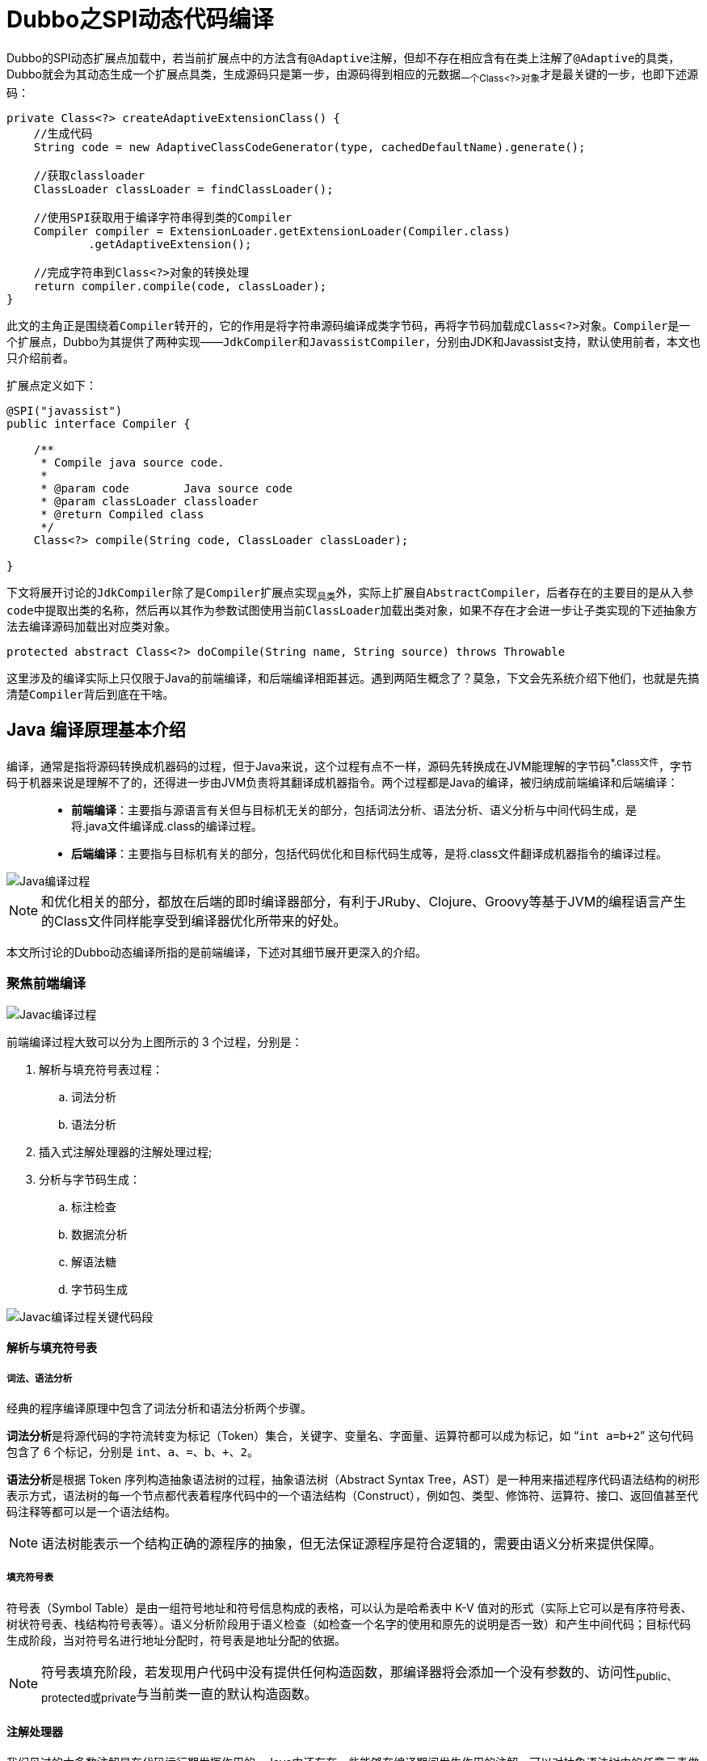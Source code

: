 = Dubbo之SPI动态代码编译

Dubbo的SPI动态扩展点加载中，若当前扩展点中的方法含有``@Adaptive``注解，但却不存在相应含有在类上注解了``@Adaptive``的具类，Dubbo就会为其动态生成一个扩展点具类，生成源码只是第一步，由源码得到相应的元数据~一个Class<?>对象~才是最关键的一步，也即下述源码：

[source,java]
----
private Class<?> createAdaptiveExtensionClass() {
    //生成代码
    String code = new AdaptiveClassCodeGenerator(type, cachedDefaultName).generate();

    //获取classloader
    ClassLoader classLoader = findClassLoader();

    //使用SPI获取用于编译字符串得到类的Compiler
    Compiler compiler = ExtensionLoader.getExtensionLoader(Compiler.class)
            .getAdaptiveExtension();

    //完成字符串到Class<?>对象的转换处理
    return compiler.compile(code, classLoader);
}
----

此文的主角正是围绕着``Compiler``转开的，它的作用是将字符串源码编译成类字节码，再将字节码加载成``Class<?>对象``。``Compiler``是一个扩展点，Dubbo为其提供了两种实现——``JdkCompiler``和``JavassistCompiler``，分别由JDK和Javassist支持，默认使用前者，本文也只介绍前者。

扩展点定义如下：
[source,java]
----
@SPI("javassist")
public interface Compiler {

    /**
     * Compile java source code.
     *
     * @param code        Java source code
     * @param classLoader classloader
     * @return Compiled class
     */
    Class<?> compile(String code, ClassLoader classLoader);

}
----

下文将展开讨论的``JdkCompiler``除了是``Compiler``扩展点实现~具类~外，实际上扩展自``AbstractCompiler``，后者存在的主要目的是从入参``code``中提取出类的名称，然后再以其作为参数试图使用当前``ClassLoader``加载出类对象，如果不存在才会进一步让子类实现的下述抽象方法去编译源码加载出对应类对象。

[source,java]
----
protected abstract Class<?> doCompile(String name, String source) throws Throwable
----

这里涉及的编译实际上只仅限于Java的前端编译，和后端编译相距甚远。遇到两陌生概念了？莫急，下文会先系统介绍下他们，也就是先搞清楚``Compiler``背后到底在干啥。

== Java 编译原理基本介绍

编译，通常是指将源码转换成机器码的过程，但于Java来说，这个过程有点不一样，源码先转换成在JVM能理解的字节码^*.class文件^，字节码于机器来说是理解不了的，还得进一步由JVM负责将其翻译成机器指令。两个过程都是Java的编译，被归纳成前端编译和后端编译：
____
* **前端编译**：主要指与源语言有关但与目标机无关的部分，包括词法分析、语法分析、语义分析与中间代码生成，是将.java文件编译成.class的编译过程。
* **后端编译**：主要指与目标机有关的部分，包括代码优化和目标代码生成等，是将.class文件翻译成机器指令的编译过程。
____
image::../res/imgs/java_compile_process.png[Java编译过程]

[NOTE]
和优化相关的部分，都放在后端的即时编译器部分，有利于JRuby、Clojure、Groovy等基于JVM的编程语言产生的Class文件同样能享受到编译器优化所带来的好处。

本文所讨论的Dubbo动态编译所指的是前端编译，下述对其细节展开更深入的介绍。

=== 聚焦前端编译

image::../res/imgs/javac_compile_process.png[Javac编译过程]

前端编译过程大致可以分为上图所示的 3 个过程，分别是：

. 解析与填充符号表过程：
.. 词法分析
.. 语法分析
. 插入式注解处理器的注解处理过程;
. 分析与字节码生成：
.. 标注检查
.. 数据流分析
.. 解语法糖
.. 字节码生成

image::../res/imgs/javac_process_main.png[Javac编译过程关键代码段]

==== 解析与填充符号表

===== 词法、语法分析

经典的程序编译原理中包含了词法分析和语法分析两个步骤。

**词法分析**是将源代码的字符流转变为标记（Token）集合，``关键字、变量名、字面量、运算符``都可以成为标记，如 “`int a=b+2`” 这句代码包含了 6 个标记，分别是 `int`、`a`、`=`、`b`、`+`、`2`。

**语法分析**是根据 Token 序列构造抽象语法树的过程，抽象语法树（Abstract Syntax Tree，AST）是一种用来描述程序代码语法结构的树形表示方式，语法树的每一个节点都代表着程序代码中的一个语法结构（Construct），例如包、类型、修饰符、运算符、接口、返回值甚至代码注释等都可以是一个语法结构。

[NOTE]
语法树能表示一个结构正确的源程序的抽象，但无法保证源程序是符合逻辑的，需要由语义分析来提供保障。

===== 填充符号表

符号表（Symbol Table）是由一组符号地址和符号信息构成的表格，可以认为是哈希表中 K-V 值对的形式（实际上它可以是有序符号表、树状符号表、栈结构符号表等）。语义分析阶段用于语义检查（如检查一个名字的使用和原先的说明是否一致）和产生中间代码；目标代码生成阶段，当对符号名进行地址分配时，符号表是地址分配的依据。

[NOTE]
符号表填充阶段，若发现用户代码中没有提供任何构造函数，那编译器将会添加一个没有参数的、访问性~public、protected或private~与当前类一直的默认构造函数。

==== 注解处理器

我们见过的大多数注解是在代码运行期发挥作用的，Java中还存在一些能够在编译期间发生作用的注解，可以对抽象语法树中的任意元素做读取、修改、添加操作。若存在编译期注解，编译器将回到解析及填充符号表的过程重新处理，直到所有插入式注解处理器都没有再对语法树进行修改为止，每一次循环称为一个 Round，“javac的编译过程”一图中的回环体现的就是这点。


==== 语义分析

语义分析的主要任务是对结构上正确的源程序进行上下文有关性质的审查，如进行类型审查。下述示例中的只有第一次对``d``进行的赋值运算通过了编译，尽管所有代码行都能构成正确的语法树。

[source,java]
----
//定义了3个变量
int a = 1;
boolean b = false;
char c = 2;

//后续可能出现的赋值运算
int d = a + c;
int d = b + c;
char d = a + c;
----

语义分析实际上又分成了标注检查和数据及控制流分析两个步骤，按流程图，他们和解语法糖、字节码生成一起纳入到一个章节。

===== 标注检查

检查内容包括诸如变量使用前是否已被声明、变量与赋值之间的数据类型是否能够匹配等。

===== 数据及控制流分析

数据及控制流分析是对程序上下文逻辑更进一步的验证，它可以检测出诸如程序局部变量是在使用前是否有赋值、方法的每条路径是否都有返回值、是否所有的受查异常都被正确处理了等问题。编译时期的数据及控制流分析与类加载时数据及控制流分析的目的基本上是一致的，但校验范围有所区别，有一些校验只有在编译期或运行期才能进行。

另外在java中，局部变量可以声明为final型，但是它也仅仅是在编译器保障了变量的不变性，和没有声明final的编译出来的class文件是一模一样的，也就是该局部变量的final声明没法影响到运行期。

[source,java]
----

// 方法一带有 final 修饰
public void foo(final int arg) {
    final int var = 0;
    // do something
}

// 方法二没有 final 修饰
public void foo(int arg) {
    int var = 0;
    // do something
}
----

根本原因是局部变量与字段~实例变量、类变量~是有区别的，它在常量池中没有 `CONSTANT_Fieldref_info` 的符号引用，自然就没有访问标志（Access_Flags）的信息，甚至可能连名称都不会保留下来~取决于编译时的选项~，自然在 Class 文件中不可能知道一个局部变量是不是声明为 final 了。

===== 解语法糖

语法糖是方便程序员使用而在开发语言中提供语法，java中常用语法糖，如泛型、变长参数、自动装箱 / 拆箱等，不是JVM运行时候支持的，在编译阶段需要将他们还原回简单的基础语法结构，这个过程称为解语法糖。

[NOTE]
Java语法糖：断言语句、方法变长参数、数字字面量~带下划线分割~、自动装箱和拆箱、switch 支持枚举和字符串、try-with-resource、lambda表达式、内部类、枚举类、条件编译。

===== 字节码生成

这个阶段负责：1）前面各个步骤所生成的信息~语法树、符号表~转化成字节码写到磁盘中；2）做如下少量代码添加和转换成处理。

. 字符串的加操作替换为 StringBuffer 或 StringBuilder~取决于目标代码的版本是否大于或等于JDK1.5~的 append() 操作。
. 添加构造器方法到语法树中，在其中按序纳入加入元素使之运行期按此顺序运行：
.. 实例构造器``<init>()``方法：1）调用父类实例构造器；2）实例变量初始化；3）执行``{...}``语句块；
.. 类构造器``<cinit>()``方法：1）类变量初始化；2）执行``static{...}``语句块；

[NOTE]
``<clinit>()``方法中无须调用父类的``<clinit>()``方法，虚拟机会自动保证父类构造器的执行，但在``<clinit>()``方法中经常会生成调用``java.lang.Object``的``<init>()``方法的代码

== Jdk版编译支持

上一章节已经系统介绍过``前端编译``，知道了Dubbo所涉**动态编译**背后究竟在做什么工作，接下来需要熟悉下如何使用API来编译源码。

JDK中提供一个javac命令，使用它我们可以将Java源码编码生成字节码文件(``eg:javac SomeSample.java``)，同时Java也提供了API供开发者调用完成目标源码的编译处理。

[source,java]
----
public class CompileFileToFile{

  public static void main(String[] args) {
    //获取系统Java编译器
    JavaCompiler compiler = ToolProvider.getSystemJavaCompiler();
    //获取Java文件管理器
    StandardJavaFileManager fileManager =
        compiler.getStandardFileManager(null, null, null);
    //定义要编译的源文件
    File file = new File("/path/to/file");
    //通过源文件获取到要编译的Java类源码迭代器，包括所有内部类
    //其中每个类都是一个 JavaFileObject，也被称为一个汇编单元
    Iterable<? extends JavaFileObject> compilationUnits =
        fileManager.getJavaFileObjects(file);
    //生成编译任务
    JavaCompiler.CompilationTask task =
        compiler.getTask(null, fileManager, null, null, null, compilationUnits);
    //执行编译任务
    task.call();
  }

}
----

上述源码只是呈现了最基本的使用，实际上要在程序中完成源码的编译处理，需要有如下几个必要支持元素：

. *编译器*：完成前端编译涵盖的所有细节；
. *源码文本*：待编译的源码，被处理对象；
. *源代码、字节码文件的管理*：由文件系统支持，包括文件创建和管理；
. *编译过程中的选项*：要编译的代码版本、目标，源代码位置，classpath和编码等等；
. *编译中编译器输出的诊断信息*：告知编译成功还是失败，会有什么隐患提出警告信息；

image::../res/imgs/java_compiler_use.png[Java Compiler 使用]
=== 熟悉 `JavaCompiler`

本章节开始部分呈现的源码部分说明，如果Java开发人员想通过调用Java内置API的方式对源码文本进行编译处理，必先通过``ToolProvider.getSystemJavaCompiler()``获取到``JavaCompiler``编译器，它也是访问入口，其它提供支撑的代码元素都围绕它转开。使用它可以获取``JavaCompiler.CompilationTask``实例，然后此实例来执行对应的编译任务，其实这个执行过程是一个并发的过程。

[NOTE]
====
JDK在``rt.jar``中定义了``JavaCompiler``接口，并在``tools.jar``中提供了默认实现，其实现必须符合Java语言规范，同时使用实例生成的类文件也需要符合Java虚拟机规范，比如要作用在JDK6或以上版本来说，就得能够支持注解处理。
====

==== 基本元素

为了尽最大程度地保证``JavaCompiler``的灵活性和可扩展性，Java在更高的抽象层次提供了如下组成元素：

* *FileObject接口*：代表普通的文件或者数据源，例如一个``FileObject``对象可以是代表一个普通的文件、内存中的缓存、数据库中的数据，它定义了包括读写操作、读取信息，删除文件等一些操作；

* *JavaFileObject接口*：`→ FileObject`，代表一个Java源码文件或者Java的class字节码文件；

* *ForwardingFileObject类*：``ForwardingFileObject<F extends FileObject> implements FileObject``为提高扩展性，将行为委托给其代理的``FileObject``对象。

* *SimpleJavaFileObject类*：`→ JavaFileObject`，供扩展定制，只提供了最基本的实现，大多数方法直接抛异常处理；

* *ForwardingJavaFileObject类*：``ForwardingFileObject<F extends FileObject> implements FileObject``为提高扩展性，将行为委托给其代理的``JavaFileObject``对象。

* *Diagnostic<T>接口*：代表源码文件中的特定位置的一个编译问题，``position``是一个以0开始相对于文件起始位置的字符偏移量，``line``和``column``的起始偏移位置则以1开始；

* *DiagnosticListener<T>接口*：用于给调用方通知诊断内容，通知内容为``Diagnostic``，若使用方没有提供，则使用``System.err``将诊断内容打印出来；

* *DiagnosticCollector类*：`→ DiagnosticListener`，用于汇总所有诊断信息；

* *JavaFileManager接口*：文件管理服务，用来创建``JavaFileObject``，包括从特定位置输出和输入一个``JavaFileObject``；

* *ForwardingJavaFileManager类*：``ForwardingJavaFileManager<M extends JavaFileManager> implements JavaFileManager``，为提高扩展性，将行为委托给其代理的``JavaFileManager``对象。

* *StandardJavaFileManager*：源码编译器离不开文件操作，可以认为该接口对一些基础操作进行了抽象，用于解决读取普通文件并从中获得``FileObject``对象的问题，更多是为了方便定制：1）定制``JavaCompiler``如何对文件进行读写处理；2）定制如何在多个并发编译任务间进行共享；

* *JavaFileManager.Location和StandardLocation*：描述的是``JavaFileObject``对象的位置，由``JavaFileManager``使用来决定在哪创建或者搜索文件。

[IMPORTANT]
本章节中列举的组成元素中，有几个名称形如``ForwardingXXX``的类，它们正是Java提供给开发者做定制扩展处理的，他们将行为委托给了真正实现同一接口的JDK内置类，由于是对被委托对象的封装代理，因此也就意味着在符合当前接口方法签名和``JavaCompiler``某些约定条件的前提下，可以对行为进行自定义处理。

==== 关于使用

关于``JavaCompiler``的上述所有描述，看完之后总让人有一种“知道所有的道理，但还是过不好这一生”的惆怅，在阐述``JdkCompiler``实现之前，有必要就其使用相关的内容做更多介绍。

准备完所有必要的元素后，从``JavaCompiler``源码编译器获得``JavaCompiler.CompilationTask``实例，唤起``call()``方法执行编译操作，这个编译过程中，从``JavaFileManager``的视觉来说是：

====
编译器会首先通过其``list()``方法获取指定位置、package下的所有符合要求的``JavaFileObject``对象~源码~，还可以支持递归扫描子package下的源码、继承的类、实现的接口；编译完则调用其``getJavaFileForOutput()``方法获取用于class字节码输出的``JavaFileObject``对象。
====


然而从``JavaFileObject``的视觉来看是：

====
编译器会首先使用用户提供的``JavaFileObject``对象获取源码内容~getCharContent()~，执行完编译后同样会使用该对象输出字节码~openOutputStream()~。
====

下述对源码的进一步追踪也佐证了这一点，``JavaCompiler``编译完源码后的处理步骤大体如下述源码：

[source,java]
----
//①源码编译完之后，JavaCompiler会调用JavaFileManager获得一个输出型的JavaFileObject对象
JavaFileObject outFile = fileManager.getJavaFileForOutput(
    outLocn,name,JavaFileObject.Kind.CLASS,c.sourcefile);
...
//②进阶这会开启输出流，将编译好的字节码对象写入
OutputStream out = outFile.openOutputStream();
writeClassFile(out, c);
----

相对地，在编译前获取源码的处理步骤大致如下：

[source,java]
----
//①获取所有输入源执行“词法、语法分析”
//public List<JCCompilationUnit> parseFiles(Iterable<JavaFileObject>)
parseFiles(sourceFileObjects)

//②对单个输入源做“词法、语法分析”
//protected JCCompilationUnit parse(JavaFileObject, CharSequence)
parse(filename, readSource(filename));

//③源码文本只是简单的调用getCharContent()方法取得
public CharSequence readSource(JavaFileObject filename) {
    try {
        inputFiles.add(filename);
        return filename.getCharContent(false);
    } catch (IOException e) {
        log.error("error.reading.file", filename, JavacFileManager.getMessage(e));
        return null;
    }
}
----


综上，定制点主要集中在对``JavaFileObject``的``getCharContent()``和``openOutputStream()``这一对方法中。如下完整签名又说明源码输入文件对象和输出对象是有成对关系的。
[source,java]
----
public JavaFileObject getJavaFileForOutput
    (Location location, String className, JavaFileObject.Kind kind, FileObject sibling)
----

进一步说，就是实现中可以根据需要决定是否将输入输出统一在同一个``JavaFileObject``实现类上，仔细看看该接口的如下方法定义~JavaFileObject接口扩展自FileObject~（Dubbo中的实现采取正是这种方式）：
[source,java]
----
public interface FileObject {
    /**
     * Gets an InputStream for this file object.
     */
    InputStream openInputStream() throws IOException;

    /**
     * Gets an OutputStream for this file object.
     */
    OutputStream openOutputStream() throws IOException;

    /**
     * Gets a reader for this object.  The returned reader will
     * replace bytes that cannot be decoded with the default
     * translation character.  In addition, the reader may report a
     * diagnostic unless {@code ignoreEncodingErrors} is true.
     */
    Reader openReader(boolean ignoreEncodingErrors) throws IOException;

    /**
     * Gets the character content of this file object, if available.
     * Any byte that cannot be decoded will be replaced by the default
     * translation character.  In addition, a diagnostic may be
     * reported unless {@code ignoreEncodingErrors} is true.
     */
    CharSequence getCharContent(boolean ignoreEncodingErrors) throws IOException;

    /**
     * Gets a Writer for this file object.
     */
    Writer openWriter() throws IOException;
}
----

=== `JdkCompiler` 实现

有了上述章节的背景知识，理解``JdkCompiler``相对就容易了，它申明了3个内部静态类，`JavaFileObjectImpl`、`JavaFileManagerImpl`、`ClassLoaderImpl`，为方便讨论下述先分后总，逐个章节展开。

==== `JavaFileObjectImpl`

该类扩展自``SimpleJavaFileObject``，目的是为``JavaCompiler``提供输入源~source~和输出源~bytecode~，总体源码如下：

[source,java]
----
private static final class JavaFileObjectImpl extends SimpleJavaFileObject {

    private final CharSequence source;
    private ByteArrayOutputStream bytecode;

    public JavaFileObjectImpl(final String baseName, final CharSequence source) {
        super(ClassUtils.toURI(baseName + ClassUtils.JAVA_EXTENSION), Kind.SOURCE);
        this.source = source;
    }

    JavaFileObjectImpl(final String name, final Kind kind) {
        super(ClassUtils.toURI(name), kind);
        source = null;
    }

    public JavaFileObjectImpl(URI uri, Kind kind) {
        super(uri, kind);
        source = null;
    }

    @Override
    public CharSequence getCharContent(final boolean ignoreEncodingErrors) throws UnsupportedOperationException {
        if (source == null) {
            throw new UnsupportedOperationException("source == null");
        }
        return source;
    }

    @Override
    public InputStream openInputStream() {
        return new ByteArrayInputStream(getByteCode());
    }

    @Override
    public OutputStream openOutputStream() {
        return bytecode = new ByteArrayOutputStream();
    }

    //JavaCompiler对源码编译完后，会将二级制字节码输出
    //到bytecode这个ByteArrayOutputStream输出流中
    public byte[] getByteCode() {
        return bytecode.toByteArray();
    }
}
----

==== `ClassLoaderImpl`

Java近二十年的发展，虽然也支持解释执行，但总体上是编译执行为主，特别是Dubbo中使用动态编译的场景都集中在生成扩展点具类上，虽然该场景下一个扩展点只会有一个实例，但其对一个字节码执行的频度往往是比较高的，不适合使用解释执行方法。另外编译执行会有前端编译和后端编译的优化，也能提供执行效率。

只有经过编译的源码，才能被``ClassLoader``加载到JVM中运行~class字节码~，这也是``JdkCompiler``存在的目的，显然后者编译得到的class字节码数据并不是通常存储在磁盘中的``*.class``文件~或者内含在jar包中~，这些字节码是缓存在内存中的，由``JdkCompiler``使用一个``JavaFileObjectImpl``类型对象输出到``bytecode``输出流上，是一般``ClassLoader``执行类加载时所搜寻的classpath目录中找不到的。

所谓类加载是指``ClassLoader``将class字节码转换成存储在方法区中的``Class<?>``类对象~元数据~这么一个过程，``ClassLoaderImpl``担纲着将``JdkCompiler``编译得到的字节码加载成类对象的重任。

``ClassLoader``的加载模式中，存在一个双亲委托的说法，意思是先尝试使用``parent``的``loadClass(name)``方法加载指定类，如果没有找到对应``name``的字节码内容~返回null，本应是一个`Class<?>``类型的对象~，当前``ClassLoader``便会执行自身所覆写``findClass(clzName)``方法，由其载入与``clzName``对应的字节码数据，最后使用父类的``defineClass(clzName,bytes,0,bytes.length)``载入最终的``Class<?>``类实例。

综上，``ClassLoaderImpl``定义了一个``Map<String, JavaFileObject>``类型的``classes``容器，并提供了``add(String name, JavaFileObject file)``方法，以便装入编译完源码后得到``JavaFileObject``类型对象，有了他们，调用其``loadClass(name)``方法便能完成内存字节码加载，最终获得类对象。

[source,java]
----
private final class ClassLoaderImpl extends ClassLoader {

    private final Map<String, JavaFileObject> classes = new HashMap<String, JavaFileObject>();

    ClassLoaderImpl(final ClassLoader parentClassLoader) {
        super(parentClassLoader);
    }

    Collection<JavaFileObject> files() {
        return Collections.unmodifiableCollection(classes.values());
    }

    @Override
    protected Class<?> findClass(final String qualifiedClassName)
            throws ClassNotFoundException {
        JavaFileObject file = classes.get(qualifiedClassName);
        if (file != null) {
            byte[] bytes = ((JavaFileObjectImpl) file).getByteCode();
            return defineClass(qualifiedClassName, bytes, 0, bytes.length);
        }
        try {
            return org.apache.dubbo.common.utils.ClassUtils
                .forNameWithCallerClassLoader(qualifiedClassName, getClass());
        } catch (ClassNotFoundException nf) {
            return super.findClass(qualifiedClassName);
        }
    }

    void add(final String qualifiedClassName, final JavaFileObject javaFile) {
        classes.put(qualifiedClassName, javaFile);
    }

    @Override
    protected synchronized Class<?> loadClass(final String name, final boolean resolve)
            throws ClassNotFoundException {
        return super.loadClass(name, resolve);
    }

    @Override
    public InputStream getResourceAsStream(final String name) {
        if (name.endsWith(ClassUtils.CLASS_EXTENSION)) {
            String qualifiedClassName = name.substring(0, name.length() - ClassUtils.CLASS_EXTENSION.length()).replace('/', '.');
            JavaFileObjectImpl file = (JavaFileObjectImpl) classes.get(qualifiedClassName);
            if (file != null) {
                return new ByteArrayInputStream(file.getByteCode());
            }
        }
        return super.getResourceAsStream(name);
    }
}
----

上述源码中有几处比较特殊的地方：

. ``findClass()``方法体中，如果没能从容器中加载到指定``name``名字的``Class<?>``对象，dubbo会使用加载当前``JdkCompiler``的那个``ClassLoader``去加载，若后续又抛错了，则忽略异常，并试图调用``super.findClass()``获取；
. ``loadClass()``方法被覆写，只是方法签名中添加了``synchronized``修饰符，原因是其所处``JdkCompiler``实例环境是被并发使用的，``classes``容器也成了争用资源；


==== `JavaFileManagerImpl`

有了上述章节的一序列铺垫后，即便不看代码，对``JavaFileManagerImpl``要做的事情也已基本能掌握个十之八九。简单来讲就是在并发环境下，为``JavaCompiler``提供输入源和输出源~均是``JavaFileObjectImpl``实例~。

输出源的处理在剖析``ClassLoaderImpl``时已经阐明——将输出型的``JavaFileObject``实例使用``add()``方法添加到它的容器中去。


装入的``fileObjects``容器中的``JavaFileObject``对象所使用的Key键构建方式：`"SOURCE_PATH/"+包名+"/"+Java文件名称`，如：`SOURCE_PATH/org.apache.dubbo.common.compiler.support/HelloServiceImpl8.java`。

[source,java]
----
private static final class JavaFileManagerImpl extends ForwardingJavaFileManager<JavaFileManager> {

    private final ClassLoaderImpl classLoader;

        @Override
    public JavaFileObject getJavaFileForOutput(Location location, String qualifiedName, Kind kind, FileObject outputFile)
            throws IOException {
        JavaFileObject file = new JavaFileObjectImpl(qualifiedName, kind);
        classLoader.add(qualifiedName, file);
        return file;
    }

    @Override
    public ClassLoader getClassLoader(JavaFileManager.Location location) {
        return classLoader;
    }
    ...
}
----

于输入源的处理，则相对复杂点，和``ClassLoaderImpl``一样，它同样声明了一个``Map<String, JavaFileObject>``类型的容器，也即属性``fileObjects``，由外围类将源码提供给它，如下：
[source,java]
----
private static final class JavaFileManagerImpl extends ForwardingJavaFileManager<JavaFileManager> {

    private final Map<URI, JavaFileObject> fileObjects = new HashMap<URI, JavaFileObject>();
    @Override
    public FileObject getFileForInput(Location location, String packageName, String relativeName) throws IOException {
        FileObject o = fileObjects.get(uri(location, packageName, relativeName));
        if (o != null) {
            return o;
        }
        return super.getFileForInput(location, packageName, relativeName);
    }

    public void putFileForInput(StandardLocation location, String packageName, String relativeName, JavaFileObject file) {
        fileObjects.put(uri(location, packageName, relativeName), file);
    }
    ...
}
----

注：[small]#关于``list()``和``inferBinaryName()``这两个方法的具体作用不是很清楚，本文不做分析。#

==== 最终实现

上文中已经隐约表示``JavaFileManagerImpl``和``ClassLoaderImpl``的实现都是支持并发的，关于``FileManager``有关的API文档中也提到共享能够提高吞吐量，因此作为以单例模式存在的``JdkCompiler``会在类的实例化时便将他们作为自身的属性也实例化了。

``ClassLoaderImpl``作为自定义``ClassLoader``的实现，需要有一个称之为``parent``的``ClassLoader``作为其代理目标，同时``JavaFileManagerImpl``也代理了一个默认的目标``StandardJavaFileManager``对象，因而在构建他们的实例时，先得将被代理的对象准备好，另外构造函数中也准备了编译器需要的其它元素。
[source,java]
----
public class JdkCompiler extends AbstractCompiler {

    private final JavaCompiler compiler = ToolProvider.getSystemJavaCompiler();

    private final DiagnosticCollector<JavaFileObject> diagnosticCollector = new DiagnosticCollector<JavaFileObject>();

    private final ClassLoaderImpl classLoader;

    private final JavaFileManagerImpl javaFileManager;

    private volatile List<String> options;

    public JdkCompiler() {
        //编译选项
        options = new ArrayList<String>();
        options.add("-source");
        options.add("1.6");
        options.add("-target");
        options.add("1.6");

        //被代理的JavaFileManager对象
        StandardJavaFileManager manager = compiler.getStandardFileManager(diagnosticCollector, null, null);
        final ClassLoader loader = Thread.currentThread().getContextClassLoader();
        if (loader instanceof URLClassLoader
                && (!"sun.misc.Launcher$AppClassLoader".equals(loader.getClass().getName()))) {
            try {
                URLClassLoader urlClassLoader = (URLClassLoader) loader;
                List<File> files = new ArrayList<File>();
                for (URL url : urlClassLoader.getURLs()) {
                    files.add(new File(url.getFile()));
                }
                //将加载当前JdkCompiler类的ClassLoader中的所有classpath设置给manager
                manager.setLocation(StandardLocation.CLASS_PATH, files);
            } catch (IOException e) {
                throw new IllegalStateException(e.getMessage(), e);
            }
        }

        //对目标ClassLoaderImpl再封装一次，以满足Java的安全要求
        classLoader = AccessController.doPrivileged(new PrivilegedAction<ClassLoaderImpl>() {
            @Override
            public ClassLoaderImpl run() {
                return new ClassLoaderImpl(loader);
            }
        });
        javaFileManager = new JavaFileManagerImpl(manager, classLoader);
    }
    ...
}
----

最终在``doCompile()``方法实现中，先使用源码构建``JavaFileObjectImpl``类型的输入源对象，塞入到``JavaFileManagerImpl``设置的容器中，随后从中取得输入源调用``JavaCompiler``的``getTask()``得到编译任务，紧接着唤起``call()``完成源码的编译操作，最后使用同一个``name``调用``ClassLoaderImpl``将字节码加载成``Class<?>``对象。
[source,java]
----
    public Class<?> doCompile(String name, String sourceCode) throws Throwable {
        int i = name.lastIndexOf('.');
        String packageName = i < 0 ? "" : name.substring(0, i);
        String className = i < 0 ? name : name.substring(i + 1);
        JavaFileObjectImpl javaFileObject = new JavaFileObjectImpl(className, sourceCode);
        javaFileManager.putFileForInput(StandardLocation.SOURCE_PATH, packageName,
                className + ClassUtils.JAVA_EXTENSION, javaFileObject);
        Boolean result = compiler.getTask(null, javaFileManager, diagnosticCollector, options,
                null, Arrays.asList(javaFileObject)).call();
        if (result == null || !result) {
            throw new IllegalStateException("Compilation failed. class: " + name + ", diagnostics: " + diagnosticCollector);
        }
        return classLoader.loadClass(name);
    }
----

---

完结




